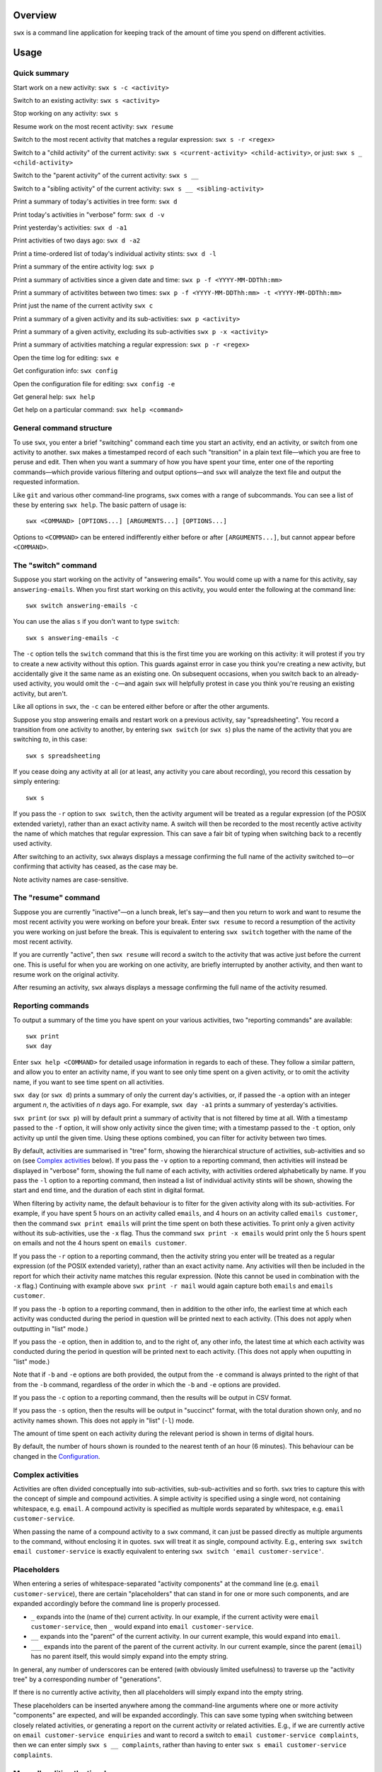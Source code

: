 Overview
========

``swx`` is a command line application for keeping track of the amount of
time you spend on different activities.

Usage
=====

Quick summary
-------------

Start work on a new activity: ``swx s -c <activity>`` 

Switch to an existing activity: ``swx s <activity>``

Stop working on any activity: ``swx s``

Resume work on the most recent activity: ``swx resume``

Switch to the most recent activity that matches a regular expression: ``swx s -r <regex>``

Switch to a "child activity" of the current activity: ``swx s <current-activity> <child-activity>``,
or just: ``swx s _ <child-activity>``

Switch to the "parent activity" of the current activity: ``swx s __``

Switch to a "sibling activity" of the current activity: ``swx s __ <sibling-activity>``

Print a summary of today's activities in tree form: ``swx d``

Print today's activities in "verbose" form: ``swx d -v``

Print yesterday's activities: ``swx d -a1``

Print activities of two days ago: ``swx d -a2``

Print a time-ordered list of today's individual activity stints: ``swx d -l``

Print a summary of the entire activity log: ``swx p``

Print a summary of activities since a given date and time: ``swx p -f <YYYY-MM-DDThh:mm>``

Print a summary of activitites between two times: ``swx p -f <YYYY-MM-DDThh:mm> -t <YYYY-MM-DDThh:mm>``

Print just the name of the current activity ``swx c``

Print a summary of a given activity and its sub-activities: ``swx p <activity>``

Print a summary of a given activity, excluding its sub-activities ``swx p -x <activity>``

Print a summary of activities matching a regular expression: ``swx p -r <regex>``

Open the time log for editing: ``swx e``

Get configuration info: ``swx config``

Open the configuration file for editing: ``swx config -e``  

Get general help: ``swx help``

Get help on a particular command: ``swx help <command>``

General command structure
-------------------------

To use ``swx``, you enter a brief "switching" command each time you start an
activity, end an activity, or switch from one activity to another. ``swx``
makes a timestamped record of each such "transition" in a plain text file—which
you are free to peruse and edit. Then when you want a summary of how you have
spent your time, enter one of the reporting commands—which provide various
filtering and output options—and ``swx`` will analyze the text file and
output the requested information.

Like ``git`` and various other command-line programs, ``swx`` comes with a range
of subcommands. You can see a list of these by entering ``swx help``. The basic
pattern of usage is::

    swx <COMMAND> [OPTIONS...] [ARGUMENTS...] [OPTIONS...]

Options to ``<COMMAND>`` can be entered indifferently either before or after
``[ARGUMENTS...]``, but cannot appear before ``<COMMAND>``.

The "switch" command
--------------------

Suppose you start working on the activity of "answering emails". You would come
up with a name for this activity, say ``answering-emails``. When you first start
working on this activity, you would enter the following at the command line::

    swx switch answering-emails -c

You can use the alias ``s`` if you don't want to type ``switch``::

    swx s answering-emails -c

The ``-c`` option tells the ``switch`` command that this is the first time you
are working on this activity: it will protest if you try to create a new activity
without this option. This guards against error in case you think you're creating
a new activity, but accidentally give it the same name as an existing one. On
subsequent occasions, when you switch back to an already-used activity, you
would omit the ``-c``—and again ``swx`` will helpfully protest in case you
think you're reusing an existing activity, but aren't.

Like all options in ``swx``, the ``-c`` can be entered either before or after
the other arguments.

Suppose you stop answering emails and restart work on a previous activity, say
"spreadsheeting". You record a transition from one activity to another, by
entering ``swx switch`` (or ``swx s``) plus the name of the activity that you
are switching *to*, in this case::

    swx s spreadsheeting

If you cease doing any activity at all (or at least, any activity you care about
recording), you record this cessation by simply entering::

    swx s

If you pass the ``-r`` option to ``swx switch``, then the activity argument will
be treated as a regular expression (of the POSIX extended variety), rather
than an exact activity name. A switch will then be recorded to the most recently
active activity the name of which matches that regular expression. This can save
a fair bit of typing when switching back to a recently used activity.

After switching to an activity, ``swx`` always displays a message confirming the
full name of the activity switched to—or confirming that activity has ceased,
as the case may be.

Note activity names are case-sensitive.

The "resume" command
--------------------

Suppose you are currently "inactive"—on a lunch break, let's say—and then
you return to work and want to resume the most recent activity you were working
on before your break. Enter ``swx resume`` to record a resumption of the
activity you were working on just before the break. This is equivalent to
entering ``swx switch`` together with the name of the most recent activity.

If you are currently "active", then ``swx resume`` will record a switch to
the activity that was active just before the current one. This is useful for
when you are working on one activity, are briefly interrupted by another
activity, and then want to resume work on the original activity.

After resuming an activity, ``swx`` always displays a message confirming the
full name of the activity resumed.

Reporting commands
------------------

To output a summary of the time you have spent on your various activities,
two "reporting commands" are available::

    swx print
    swx day

Enter ``swx help <COMMAND>`` for detailed usage information in regards to
each of these. They follow a similar pattern, and allow you to enter an
activity name, if you want to see only time spent on a given activity, or to
omit the activity name, if you want to see time spent on all activities.

``swx day`` (or ``swx d``) prints a summary of only the current day's
activities, or, if passed the ``-a`` option with an integer argument *n*, the
activities of *n* days ago. For example, ``swx day -a1`` prints a summary of
yesterday's activities.

``swx print`` (or ``swx p``) will by default print a summary of activity that
is not filtered by time at all. With a timestamp passed to the ``-f`` option,
it will show only activity since the given time; with a timestamp passed to the
``-t`` option, only activity up until the given time. Using these options
combined, you can filter for activity between two times.

By default, activities are summarised in "tree" form, showing the hierarchical
structure of activities, sub-activities and so on (see `Complex activities`_
below). If you pass the ``-v`` option to a reporting command, then activities
will instead be displayed in "verbose" form, showing the full name of each
activity, with activities ordered alphabetically by name. If you pass the
``-l`` option to a reporting command, then instead a list of individual
activity stints will be shown, showing the start and end time, and the
duration of each stint in digital format.

When filtering by activity name, the default behaviour is to filter for the
given activity along with its sub-activities. For example, if you have spent 5
hours on an activity called ``emails``, and 4 hours on an activity called
``emails customer``, then the command ``swx print emails`` will print the time
spent on both these activities. To print only a given activity without its
sub-activities, use the ``-x`` flag. Thus the command ``swx print -x emails``
would print only the 5 hours spent on emails and not the 4 hours spent on
``emails customer``.

If you pass the ``-r`` option to a reporting command, then the activity string
you enter will be treated as a regular expression (of the POSIX extended
variety), rather than an exact activity name. Any activities will then be
included in the report for which their activity name matches this regular
expression. (Note this cannot be used in combination with the ``-x`` flag.)
Continuing with example above ``swx print -r mail`` would again capture
both ``emails`` and ``emails customer``.

If you pass the ``-b`` option to a reporting command, then in addition to the
other info, the earliest time at which each activity was conducted during the
period in question will be printed next to each activity. (This does not apply
when outputting in "list" mode.)

If you pass the ``-e`` option, then in addition to, and to the right of,
any other info, the latest time at which each activity was conducted during
the period in question will be printed next to each activity. (This does not
apply when ouputting in "list" mode.)

Note that if ``-b`` and ``-e`` options are both provided, the output from
the ``-e`` command is always printed to the right of that from the ``-b``
command, regardless of the order in which the ``-b`` and ``-e`` options are
provided.

If you pass the ``-c`` option to a reporting command, then the results will
be output in CSV format.

If you pass the ``-s`` option, then the results will be output in "succinct"
format, with the total duration shown only, and no activity names shown. This
does not apply in "list" (``-l``) mode.

The amount of time spent on each activity during the relevant period is shown
in terms of digital hours.

By default, the number of hours shown is rounded to the nearest tenth of
an hour (6 minutes). This behaviour can be changed in the Configuration_.

Complex activities
------------------

Activities are often divided conceptually into sub-activities,
sub-sub-activities and so forth. ``swx`` tries to capture this with the
concept of simple and compound activities. A simple activity is specified
using a single word, not containing whitespace, e.g. ``email``.
A compound activity is specified as multiple words separated by whitespace,
e.g. ``email customer-service``.

When passing the name of a compound activity to a ``swx`` command, it can
just be passed directly as multiple arguments to the command, without
enclosing it in quotes. ``swx`` will treat it as single, compound activity.
E.g., entering ``swx switch email customer-service`` is exactly equivalent
to entering ``swx switch 'email customer-service'``.

Placeholders
------------

When entering a series of whitespace-separated "activity components" at the
command line (e.g. ``email customer-service``), there are certain "placeholders"
that can stand in for one or more such components, and are expanded accordingly
before the command line is properly processed.

- ``_`` expands into the (name of the) current activity. In our example, if
  the current activity were ``email customer-service``, then ``_`` would expand
  into ``email customer-service``.

- ``__`` expands into the "parent" of the current activity. In our current
  example, this would expand into ``email``.

- ``___`` expands into the parent of the parent of the current activity. In our
  current example, since the parent (``email``) has no parent itself, this would
  simply expand into the empty string.

In general, any number of underscores can be entered (with obviously limited
usefulness) to traverse up the "activity tree" by a corresponding number of
"generations".

If there is no currently active activity, then all placeholders will simply
expand into the empty string.

These placeholders can be inserted anywhere among the command-line arguments
where one or more activity "components" are expected, and will be expanded
accordingly. This can save some typing when switching between closely related
activities, or generating a report on the current activity or related
activities. E.g., if we are currently active on ``email customer-service
enquiries`` and want to record a switch to ``email customer-service
complaints``, then we can enter simply ``swx s __ complaints``, rather than
having to enter ``swx s email customer-service complaints``.

Manually editing the time log
-----------------------------

``swx`` stores a log of your activities in a plain text file, which by default
is located in your home directory, and is named ``<YOUR-USER-NAME>.swx``.
You are free to edit this file if you want to change the times or activity names
recorded. The command ``swx edit``, or ``swx e``, will cause the log to be
opened in your default text editor.

When editing the log, be sure to preserve the prescribed timestamp format, and
to leave a space between the timestamp and the activity name (if any) on any
given line. (Lines without an activity name record a cessation of activity.)
Also, the time log must be such that the timestamps appear in ascending order
(or at least, non-descending order). Be sure to preserve this order if you edit
the file manually.

You should not enter future-dated entries: the application will raise an error
if it reads a future-dated entry in the log.

Configuration
-------------

Configuration options are stored in your home directory in the file named
``.swxrc``, which will be created the first time you run the program. The
contents of this file should be reasonably self-explanatory.

The command ``swx config`` will output a summary of your configuration settings.
Passing ``-e`` to this command will cause the configuration file to be opened
in your default text editor.

Note that if you change the timestamp format, then this will change the format
of timestamps as read from and written to the data file, *without*
retroactively reformatting the timestamps that are already stored. This will
result in parsing errors, unless you are prepared to reformat manually all your
already-entered timestamps to the new format.

Help and other commands
-----------------------

Enter ``swx current`` (or ``swx c``) to print just the name of the current
activity. If there is no current activity, this will print a blank line.

Enter ``swx help`` to see a summary of usage, or ``swx help <COMMAND>`` to
see a summary of usage for a particular command.

Enter ``swx version`` to see version information.

Building and installing
=======================

``swx`` is written in standard C++, and uses some C++11 features. It is designed
to be built and run on Unix-like systems only (Linux, OSX, BSD), and will not
work on Windows. To build it, you will need:

- A reasonably conformant C++ compiler and standard library implementation (note
  if you are using GCC, you will need at least version 4.9)

- CMake (http://www.cmake.org) (commonly available via package managers such
  as Homebrew)
 
In addition, if you want to build and run the test suite, you will need the Boost
unit test framework (version 1.53.0 or greater), which is available at
http://www.boost.org. This is also commonly available via package managers such as
Homebrew.

Having obtained these dependencies, download and unzip the ``swx`` source code,
and ``cd`` into the project root.

To configure an optimized build, enter::

   cmake -D CMAKE_BUILD_TYPE=Release .

(Note the dot at the end.) (For other build options, see the CMake documentation.)
Then to build and install, enter::

    make install

You may need to run this as root (e.g. by prefixing the above command with
``sudo``), depending on your system and the installation directory.

To build the application without installing it, enter::

    make

To build and run the test suite, enter::

    make run_tests

Uninstalling
============

When you run ``make install``, a file named ``install_manifest.txt`` will be
created in the source directory. This file contains a list of all files
installed by ``make install``. To uninstall ``swx``, you need manually to
remove each of the files in this list (of which there may well be only one).

In addition, the first time you run ``swx``, it will create a configuration
file called ``.swxrc``, in your home directory. Also, the first time you run
``swx switch`` (or ``swx s``), it will create a data file, in which your
activity log will be stored. Unless you have specified otherwise in your
configuration file, this data file will be stored in your home directory, and
will be named ``<YOUR-USER-NAME>.swx``. You may or may not want to remove this
file if you uninstall ``swx``.

Miscellaneous
=============

The name "swx" stands for "stopwatch extended", reflecting that the application
works essentially like a stopwatch which has been extended with various additional
functionality.

Contact
=======

You are welcome to contact me about this project at:

software@matthewharvey.net

Legal
=====

Copyright 2014, 2015 Matthew Harvey

Licensed under the Apache License, Version 2.0 (the "License");
you may not use this file except in compliance with the License.
You may obtain a copy of the License at

    http://www.apache.org/licenses/LICENSE-2.0

Unless required by applicable law or agreed to in writing, software
distributed under the License is distributed on an "AS IS" BASIS,
WITHOUT WARRANTIES OR CONDITIONS OF ANY KIND, either express or implied.
See the License for the specific language governing permissions and
limitations under the License.
